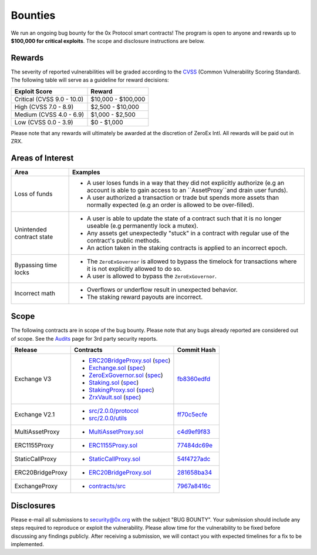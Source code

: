 ###############################
Bounties
###############################

We run an ongoing bug bounty for the 0x Protocol smart contracts! The program is open to anyone and
rewards up to **$100,000 for critical exploits**. The scope and disclosure instructions are below.

Rewards
-------
The severity of reported vulnerabilities will be graded according to the `CVSS <https://www.first.org/cvss/>`_ (Common Vulnerability Scoring Standard).
The following table will serve as a guideline for reward decisions:

+----------------------------+---------------------+
| **Exploit Score**          | **Reward**          |
+----------------------------+---------------------+
| Critical (CVSS 9.0 - 10.0) | $10,000 - $100,000  |
+----------------------------+---------------------+
| High (CVSS 7.0 - 8.9)      | $2,500 - $10,000    |
+----------------------------+---------------------+
| Medium (CVSS 4.0 - 6.9)    | $1,000 - $2,500     |
+----------------------------+---------------------+
| Low (CVSS 0.0 - 3.9)       | $0 - $1,000         |
+----------------------------+---------------------+

Please note that any rewards will ultimately be awarded at the discretion of ZeroEx Intl. All rewards will be paid out in ZRX. 

Areas of Interest
-----------------
+---------------------------+---------------------------------------------------------------------------------------------------------------------------------------------------------+
| **Area**                  | **Examples**                                                                                                                                            |
+---------------------------+---------------------------------------------------------------------------------------------------------------------------------------------------------+
| Loss of funds             | * A user loses funds in a way that they did not explicitly authorize (e.g an account is able to gain access to an ``AssetProxy``and drain user funds).  |
|                           | * A user authorized a transaction or trade but spends more assets than normally expected (e.g an order is allowed to be over-filled).                   |
+---------------------------+---------------------------------------------------------------------------------------------------------------------------------------------------------+
| Unintended contract state | * A user is able to update the state of a contract such that it is no longer useable (e.g permanently lock a mutex).                                    |
|                           | * Any assets get unexpectedly "stuck" in a contract with regular use of the contract's public methods.                                                  |
|                           | * An action taken in the staking contracts is applied to an incorrect epoch.                                                                            |
+---------------------------+---------------------------------------------------------------------------------------------------------------------------------------------------------+
| Bypassing time locks      | * The ``ZeroExGovernor`` is allowed to bypass the timelock for transactions where it is not explicitly allowed to do so.                                |
|                           | * A user is allowed to bypass the ``ZeroExGovernor``.                                                                                                   |
+---------------------------+---------------------------------------------------------------------------------------------------------------------------------------------------------+
| Incorrect math            | * Overflows or underflow result in unexpected behavior.                                                                                                 |
|                           | * The staking reward payouts are incorrect.                                                                                                             |
+---------------------------+---------------------------------------------------------------------------------------------------------------------------------------------------------+

Scope
-----
The following contracts are in scope of the bug bounty. Please note that any bugs already reported are considered out of scope. See the `Audits <./audits.html>`_ page for 3rd party security reports.

+------------------+----------------------------------------------------------------------------------------------------------------------------------------------------------------------------------------------------------------------------------------------------------------------------------------------+------------------------------------------------------------------------------------------------------------------+
| **Release**      | **Contracts**                                                                                                                                                                                                                                                                                | **Commit Hash**                                                                                                  |
+------------------+----------------------------------------------------------------------------------------------------------------------------------------------------------------------------------------------------------------------------------------------------------------------------------------------+------------------------------------------------------------------------------------------------------------------+
| Exchange V3      | * `ERC20BridgeProxy.sol <https://github.com/0xProject/0x-monorepo/blob/fb8360edfd4f42f2d2b127b95c156eb1b0daa02b/contracts/asset-proxy/contracts/src/ERC20BridgeProxy.sol>`_ (`spec <https://github.com/0xProject/0x-protocol-specification/blob/master/asset-proxy/erc20-bridge-proxy.md>`_) | `fb8360edfd <https://github.com/0xProject/0x-monorepo/tree/fb8360edfd4f42f2d2b127b95c156eb1b0daa02b/contracts>`_ |
|                  | * `Exchange.sol <https://github.com/0xProject/0x-monorepo/blob/fb8360edfd4f42f2d2b127b95c156eb1b0daa02b/contracts/exchange/contracts/src/Exchange.sol>`_ (`spec <https://github.com/0xProject/0x-protocol-specification/blob/master/v3/v3-specification.md>`_)                               |                                                                                                                  |
|                  | * `ZeroExGovernor.sol <https://github.com/0xProject/0x-monorepo/blob/fb8360edfd4f42f2d2b127b95c156eb1b0daa02b/contracts/multisig/contracts/src/ZeroExGovernor.sol>`_ (`spec <https://github.com/0xProject/0x-protocol-specification/blob/master/v3/zero-ex-governor.md>`_)                   |                                                                                                                  |
|                  | * `Staking.sol <https://github.com/0xProject/0x-monorepo/blob/fb8360edfd4f42f2d2b127b95c156eb1b0daa02b/contracts/staking/contracts/src/Staking.sol>`_ (`spec <https://github.com/0xProject/0x-protocol-specification/blob/master/staking/staking-specification.md>`_)                        |                                                                                                                  |
|                  | * `StakingProxy.sol <https://github.com/0xProject/0x-monorepo/blob/fb8360edfd4f42f2d2b127b95c156eb1b0daa02b/contracts/staking/contracts/src/StakingProxy.sol>`_ (`spec <https://github.com/0xProject/0x-protocol-specification/blob/master/staking/staking-specification.md>`_)              |                                                                                                                  |
|                  | * `ZrxVault.sol <https://github.com/0xProject/0x-monorepo/blob/fb8360edfd4f42f2d2b127b95c156eb1b0daa02b/contracts/staking/contracts/src/ZrxVault.sol>`_ (`spec <https://github.com/0xProject/0x-protocol-specification/blob/master/staking/staking-specification.md>`_)                      |                                                                                                                  |
+------------------+----------------------------------------------------------------------------------------------------------------------------------------------------------------------------------------------------------------------------------------------------------------------------------------------+------------------------------------------------------------------------------------------------------------------+
| Exchange V2.1    | * `src/2.0.0/protocol <https://github.com/0xProject/0x-monorepo/tree/ff70c5ecfe28eff14e1a372c5e493b8f5363e1d0/packages/contracts/src/2.0.0/protocol>`_                                                                                                                                       | `ff70c5ecfe <https://github.com/0xProject/0x-monorepo/tree/ff70c5ecfe28eff14e1a372c5e493b8f5363e1d0/contracts>`_ |
|                  | * `src/2.0.0/utils <https://github.com/0xProject/0x-monorepo/tree/ff70c5ecfe28eff14e1a372c5e493b8f5363e1d0/packages/contracts/src/2.0.0/utils>`_                                                                                                                                             |                                                                                                                  |
+------------------+----------------------------------------------------------------------------------------------------------------------------------------------------------------------------------------------------------------------------------------------------------------------------------------------+------------------------------------------------------------------------------------------------------------------+
| MultiAssetProxy  | * `MultiAssetProxy.sol <https://github.com/0xProject/0x-monorepo/blob/c4d9ef9f83508154fe9db35796b6b86aeb0f2240/contracts/asset-proxy/contracts/src/MultiAssetProxy.sol>`_                                                                                                                    | `c4d9ef9f83 <https://github.com/0xProject/0x-monorepo/tree/c4d9ef9f83508154fe9db35796b6b86aeb0f2240/contracts>`_ |
+------------------+----------------------------------------------------------------------------------------------------------------------------------------------------------------------------------------------------------------------------------------------------------------------------------------------+------------------------------------------------------------------------------------------------------------------+
| ERC1155Proxy     | * `ERC1155Proxy.sol <https://github.com/0xProject/0x-monorepo/blob/77484dc69eea1f4f1a8397590199f3f2489751d2/contracts/asset-proxy/contracts/src/ERC1155Proxy.sol>`_                                                                                                                          | `77484dc69e <https://github.com/0xProject/0x-monorepo/tree/77484dc69eea1f4f1a8397590199f3f2489751d2/contracts>`_ |
+------------------+----------------------------------------------------------------------------------------------------------------------------------------------------------------------------------------------------------------------------------------------------------------------------------------------+------------------------------------------------------------------------------------------------------------------+
| StaticCallProxy  | * `StaticCallProxy.sol <https://github.com/0xProject/0x-monorepo/blob/54f4727adc6da95f312e3721f44857110555d24c/contracts/asset-proxy/contracts/src/StaticCallProxy.sol>`_                                                                                                                    | `54f4727adc <https://github.com/0xProject/0x-monorepo/tree/54f4727adc6da95f312e3721f44857110555d24c/contracts>`_ |
+------------------+----------------------------------------------------------------------------------------------------------------------------------------------------------------------------------------------------------------------------------------------------------------------------------------------+------------------------------------------------------------------------------------------------------------------+
| ERC20BridgeProxy | * `ERC20BridgeProxy.sol <https://github.com/0xProject/0x-monorepo/blob/281658ba349a2c5088b40b503998bea5020284a6/contracts/asset-proxy/contracts/src/ERC20BridgeProxy.sol>`_                                                                                                                  | `281658ba34 <https://github.com/0xProject/0x-monorepo/tree/281658ba349a2c5088b40b503998bea5020284a6/contracts>`_ |
+------------------+----------------------------------------------------------------------------------------------------------------------------------------------------------------------------------------------------------------------------------------------------------------------------------------------+------------------------------------------------------------------------------------------------------------------+
| ExchangeProxy    | * `contracts/src <https://github.com/0xProject/0x-monorepo/tree/7967a8416c76e34ff5a0a4eb80e7b33ff8c0e297/contracts/zero-ex>`_                                                                                                                                                                | `7967a8416c <https://github.com/0xProject/0x-monorepo/tree/7967a8416c76e34ff5a0a4eb80e7b33ff8c0e297/contracts>`_ |
|                  |                                                                                                                                                                                                                                                                                              |                                                                                                                  |
+------------------+----------------------------------------------------------------------------------------------------------------------------------------------------------------------------------------------------------------------------------------------------------------------------------------------+------------------------------------------------------------------------------------------------------------------+

Disclosures
-----------
Please e-mail all submissions to security@0x.org with the subject "BUG BOUNTY". Your submission 
should include any steps required to reproduce or exploit the vulnerability. Please allow time for 
the vulnerability to be fixed before discussing any findings publicly. After receiving a submission, 
we will contact you with expected timelines for a fix to be implemented.